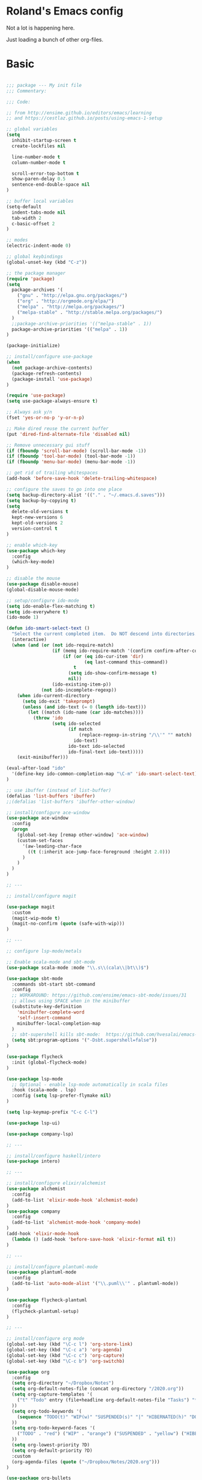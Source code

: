 * Roland's Emacs config

Not a lot is happening here.

Just loading a bunch of other org-files.

* Basic

#+BEGIN_SRC emacs-lisp

;;; package --- My init file
;;; Commentary:

;;; Code:

;; from http://ensime.github.io/editors/emacs/learning
;; and https://cestlaz.github.io/posts/using-emacs-1-setup

;; global variables
(setq
  inhibit-startup-screen t
  create-lockfiles nil

  line-number-mode t
  column-number-mode t

  scroll-error-top-bottom t
  show-paren-delay 0.5
  sentence-end-double-space nil
)

;; buffer local variables
(setq-default
  indent-tabs-mode nil
  tab-width 2
  c-basic-offset 2
)

;; modes
(electric-indent-mode 0)

;; global keybindings
(global-unset-key (kbd "C-z"))

;; the package manager
(require 'package)
(setq
  package-archives '(
    ("gnu" . "http://elpa.gnu.org/packages/")
    ("org" . "http://orgmode.org/elpa/")
    ("melpa" . "http://melpa.org/packages/")
    ("melpa-stable" . "http://stable.melpa.org/packages/")
  )
  ;;package-archive-priorities '(("melpa-stable" . 1))
  package-archive-priorities '(("melpa" . 1))
)

(package-initialize)

;; install/configure use-package
(when
  (not package-archive-contents)
  (package-refresh-contents)
  (package-install 'use-package)
)

(require 'use-package)
(setq use-package-always-ensure t)

;; Always ask y/n
(fset 'yes-or-no-p 'y-or-n-p)

;; Make dired reuse the current buffer
(put 'dired-find-alternate-file 'disabled nil)

;; Remove unnecessary gui stuff
(if (fboundp 'scroll-bar-mode) (scroll-bar-mode -1))
(if (fboundp 'tool-bar-mode) (tool-bar-mode -1))
(if (fboundp 'menu-bar-mode) (menu-bar-mode -1))

;; get rid of trailing whitespaces
(add-hook 'before-save-hook 'delete-trailing-whitespace)

;; configure the saves to go into one place
(setq backup-directory-alist '(("." . "~/.emacs.d.saves")))
(setq backup-by-copying t)
(setq
  delete-old-versions t
  kept-new-versions 6
  kept-old-versions 2
  version-control t
)

;; enable which-key
(use-package which-key
  :config
  (which-key-mode)
)

;; disable the mouse
(use-package disable-mouse)
(global-disable-mouse-mode)

;; setup/configure ido-mode
(setq ido-enable-flex-matching t)
(setq ido-everywhere t)
(ido-mode 1)

(defun ido-smart-select-text ()
  "Select the current completed item.  Do NOT descend into directories."
  (interactive)
  (when (and (or (not ido-require-match)
                 (if (memq ido-require-match '(confirm confirm-after-completion))
                     (if (or (eq ido-cur-item 'dir)
                             (eq last-command this-command))
                         t
                       (setq ido-show-confirm-message t)
                       nil))
                 (ido-existing-item-p))
             (not ido-incomplete-regexp))
    (when ido-current-directory
      (setq ido-exit 'takeprompt)
      (unless (and ido-text (= 0 (length ido-text)))
        (let ((match (ido-name (car ido-matches))))
          (throw 'ido
                 (setq ido-selected
                       (if match
                           (replace-regexp-in-string "/\\'" "" match)
                         ido-text)
                       ido-text ido-selected
                       ido-final-text ido-text)))))
    (exit-minibuffer)))

(eval-after-load "ido"
  '(define-key ido-common-completion-map "\C-m" 'ido-smart-select-text)
)

;; use ibuffer (instead of list-buffer)
(defalias 'list-buffers 'ibuffer)
;;(defalias 'list-buffers 'ibuffer-other-window)

;; install/configure ace-window
(use-package ace-window
  :config
  (progn
    (global-set-key [remap other-window] 'ace-window)
    (custom-set-faces
      '(aw-leading-char-face
        ((t (:inherit ace-jump-face-foreground :height 2.0)))
      )
    )
  )
)

;; ---

;; install/configure magit

(use-package magit
  :custom
  (magit-wip-mode t)
  (magit-no-confirm (quote (safe-with-wip)))
)

;; ---

;; configure lsp-mode/metals

;; Enable scala-mode and sbt-mode
(use-package scala-mode :mode "\\.s\\(cala\\|bt\\)$")

(use-package sbt-mode
  :commands sbt-start sbt-command
  :config
  ;; WORKAROUND: https://github.com/ensime/emacs-sbt-mode/issues/31
  ;; allows using SPACE when in the minibuffer
  (substitute-key-definition
    'minibuffer-complete-word
    'self-insert-command
    minibuffer-local-completion-map
  )
  ;; sbt-supershell kills sbt-mode:  https://github.com/hvesalai/emacs-sbt-mode/issues/152
  (setq sbt:program-options '("-Dsbt.supershell=false"))
)

(use-package flycheck
  :init (global-flycheck-mode)
)

(use-package lsp-mode
  ;; Optional - enable lsp-mode automatically in scala files
  :hook (scala-mode . lsp)
  :config (setq lsp-prefer-flymake nil)
)

(setq lsp-keymap-prefix "C-c C-l")

(use-package lsp-ui)

(use-package company-lsp)

;; ---

;; install/configure haskell/intero
(use-package intero)

;; ---

;; install/configure elixir/alchemist
(use-package alchemist
  :config
  (add-to-list 'elixir-mode-hook 'alchemist-mode)
)
(use-package company
  :config
  (add-to-list 'alchemist-mode-hook 'company-mode)
)
(add-hook 'elixir-mode-hook
  (lambda () (add-hook 'before-save-hook 'elixir-format nil t))
)

;; ---

;; install/configure plantuml-mode
(use-package plantuml-mode
  :config
  (add-to-list 'auto-mode-alist '("\\.puml\\'" . plantuml-mode))
)

(use-package flycheck-plantuml
  :config
  (flycheck-plantuml-setup)
)

;; ---

;; install/configure org mode
(global-set-key (kbd "\C-c l") 'org-store-link)
(global-set-key (kbd "\C-c a") 'org-agenda)
(global-set-key (kbd "\C-c c") 'org-capture)
(global-set-key (kbd "\C-c b") 'org-switchb)

(use-package org
  :config
  (setq org-directory "~/Dropbox/Notes")
  (setq org-default-notes-file (concat org-directory "/2020.org"))
  (setq org-capture-templates '(
    ("t" "Todo" entry (file+headline org-default-notes-file "Tasks") "* TODO %?\n SCHEDULED: %t\n")
  ))
  (setq org-todo-keywords '(
    (sequence "TODO(t)" "WIP(w)" "SUSPENDED(s)" "|" "HIBERNATED(h)" "DONE(d)")
  ))
  (setq org-todo-keyword-faces '(
    ("TODO" . "red") ("WIP" . "orange") ("SUSPENDED" . "yellow") ("HIBERNATED" . "blue") ("DONE" . "green")
  ))
  (setq org-lowest-priority ?D)
  (setq org-default-priority ?D)
  :custom
  (org-agenda-files (quote ("~/Dropbox/Notes/2020.org")))
)

(use-package org-bullets
  :config
  (add-hook 'org-mode-hook (lambda () (org-bullets-mode 1)))
)

;; ---

(provide 'init)

;;; init.el ends here

(custom-set-variables
 ;; custom-set-variables was added by Custom.
 ;; If you edit it by hand, you could mess it up, so be careful.
 ;; Your init file should contain only one such instance.
 ;; If there is more than one, they won't work right.
 '(alchemist-goto-elixir-source-dir "/home/roland/Development/Clone/elixir")
 '(alchemist-hooks-test-on-save t)
 '(alchemist-mix-test-default-options (quote ("--only focus")))
 '(alchemist-test-display-compilation-output t)
 '(lsp-enable-snippet nil)
 '(magit-no-confirm (quote (safe-with-wip)))
 '(package-selected-packages
   (quote
    (magit org-bullets org json-mode disable-mouse protobuf-mode flycheck-plantuml plantuml-mode yaml-mode company-terraform terraform-mode markdownfmt ob-mermaid elixir-mode elixir-yasnippets flycheck flycheck-elixir flycheck-mix lsp-elixir company company-erlang ac-alchemist alchemist markdown-mode markdown-mode+ markdown-preview-eww markdown-preview-mode markdown-toc lua-mode intero use-package)))
 '(plantuml-jar-path "/home/roland/.local/jars/plantuml.jar"))
(custom-set-faces
 ;; custom-set-faces was added by Custom.
 ;; If you edit it by hand, you could mess it up, so be careful.
 ;; Your init file should contain only one such instance.
 ;; If there is more than one, they won't work right.
 '(default ((t (:inherit nil :stipple nil :background "white" :foreground "black" :inverse-video nil :box nil :strike-through nil :overline nil :underline nil :slant normal :weight normal :height 132 :width normal :foundry "DAMA" :family "Ubuntu Mono"))))
 '(aw-leading-char-face ((t (:inherit ace-jump-face-foreground :height 2.0))))
 '(region ((t (:background "orange" :distant-foreground "gtk_selection_fg_color")))))

#+END_SRC
